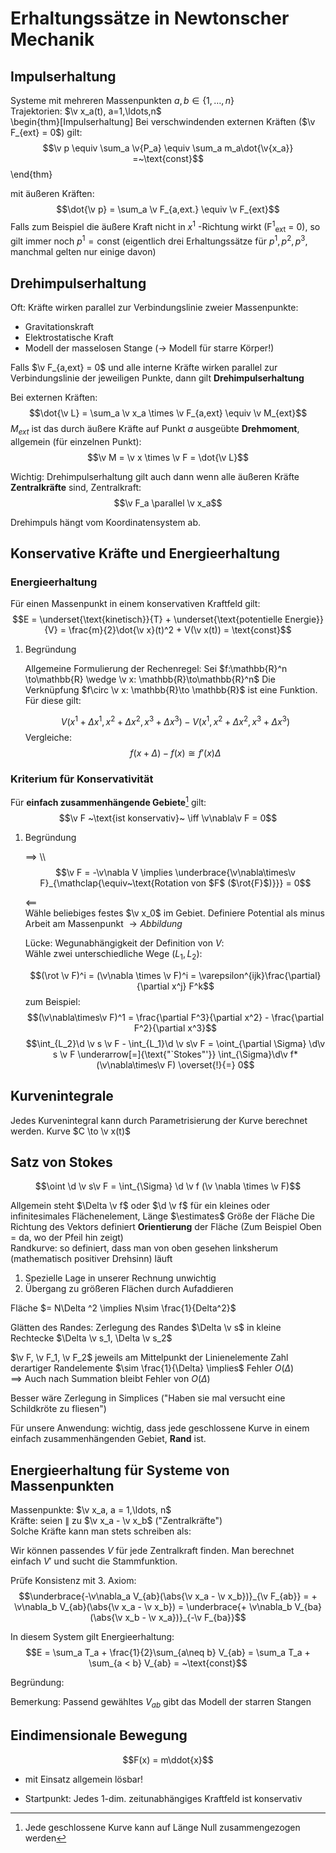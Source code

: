 * Erhaltungssätze in Newtonscher Mechanik
** Impulserhaltung
   Systeme mit mehreren Massenpunkten $a,b\in\{1,\ldots, n\}$ \\
   Trajektorien: $\v x_a(t), a=1,\ldots,n$ \\
   \begin{thm}[Impulserhaltung]
   Bei verschwindenden externen Kräften ($\v F_{ext} = 0$) gilt:
   \[\v p \equiv \sum_a \v{P_a} \equiv \sum_a m_a\dot{\v{x_a}} =~\text{const}\]
   \end{thm}
   \begin{proof}
   \begin{align*}
   \dot{\v p} &= \sum_a m_a \ddot{\v{x_a}} \\
   &= \sum_a \v{F_a} \\
   &= \sum_a(\sum_{\substack{b \\ a\neq b}} \v{F_{ab}}) \\
   &= \sum_{\substack{a,b \\ a\neq b}} \v{F_{ab}} \tag{Summe über alle Paare von $a,b$} \\
   &= \sum_{a > b}\v{F_{ab}} + \sum{a < b} \v{F_{ab}} \\
   &= \sum_{a > b}(\v{F_{ab}} + \v{F_{ba}})
   &\underarrow[=]{3. Newtonsches Axiom} 0 \tag*{\qedhere}
   \end{align*}
   \end{proof}

   mit äußeren Kräften:
   \[\dot{\v p} = \sum_a \v F_{a,ext.} \equiv \v F_{ext}\]
   Falls zum Beispiel die äußere Kraft nicht in $x^1$ -Richtung wirkt (F^1_{ext} = 0), so gilt immer noch $p^1 = \text{const}$
   (eigentlich drei Erhaltungssätze für $p^1, p^2,p^3$, manchmal gelten nur einige davon)
** Drehimpulserhaltung
   Oft: Kräfte wirken parallel zur Verbindungslinie zweier Massenpunkte:
   - Gravitationskraft
   - Elektrostatische Kraft
   - Modell der masselosen Stange (\rightarrow Modell für starre Körper!)
   \begin{defn}[Drehimpuls]
   \begin{align*}
   \v L_a &\equiv \v x_a \times \v p_a \\
   (\v L_a)^i &= \varepsilon^{ijk}x_a^j p_a^k
   \end{align*}
   \end{defn}
   Falls $\v F_{a,ext} = 0$ und alle interne Kräfte wirken parallel zur Verbindungslinie der jeweiligen Punkte, dann gilt *Drehimpulserhaltung*
   \begin{thm}[Drehimpulserhaltung]
   \[\v L \equiv \sum_a \v L_a = \sum_a m_a \v x_a \times \dot{\v x}_a = \sum_a \v x_a \times \v p_a = ~\text{const}\]
   \end{thm}
   \begin{proof}
   Nachrechnen:
   \begin{align*}
   \dot{\v L} &= \sum_a m_a (\dot{\v x}_a \times \dot{\v x}_a + \v x_a + \ddot{\v x}_a) \\
   &= \sum_a \v x_a \times \v F_a \\
   &= \sum_{a\neq b} \v x_a \times \v F_{ab} \tag{Summe über alle Paare von $a,b, a\neq b$} \\
   &= \sum_{a > b}(\v x_a \times \v F_{ab} + \v x_b \times \v F_{ba}) \\
   &= \sum_{a > b} (\v x_a - \v x_b)\times \v F_{ab} \\
   \intertext{da $\v F_{ab} \parallel (\v x_a - \v x_b)$ per Annahme} \\
   &= 0 \tag*{\qedhere}
   \end{align*}
   \end{proof}
   Bei externen Kräften:
   \[\dot{\v L} = \sum_a \v x_a \times \v F_{a,ext} \equiv \v M_{ext}\]
   $M_{ext}$ ist das durch äußere Kräfte auf Punkt $a$ ausgeübte *Drehmoment*, allgemein (für einzelnen Punkt):
   \[\v M = \v x \times \v F = \dot{\v L}\]

   Wichtig: Drehimpulserhaltung gilt auch dann wenn alle äußeren Kräfte *Zentralkräfte* sind, Zentralkraft:
   \[\v F_a \parallel \v x_a\]

   Drehimpuls hängt vom Koordinatensystem ab.
   \begin{remark}
   $\v L \equiv \v x\times \v p$ (allgemeiner jedes Kreuzprodukt von Vektoren) \\
   ist ein \textbf{Axial-} oder \textbf{Pseudovektor}, das heißt: Bei Drehungen wie Vektor, Bei Reflexion am Ursprung kein Vorzeichenänderung
   \begin{proof}
   \[\v a \to -\v a, \v b \to -\v b \implies \v a \times \v b \to + \v a \times \v b \qedhere\]
   \end{proof}
   \end{remark}
** Konservative Kräfte und Energieerhaltung
   \begin{defn}[Gradient]
   Gradient von $V$:
   \[\v\nabla \equiv (\frac{\partial V}{\partial x^1}, \frac{\partial V}{\partial x^2}, \frac{\partial V}{\partial x^3})\]
   $\frac{\partial}{\partial x}$ ist ein "Differentialoperator", also:
   \[\frac{\partial}{\partial x}:f(x,y)\mapsto \frac{\partial f(x,y)}{\partial x}\]
   Dementsprechend $\frac{\partial^2}{\partial x^2}$ ist ein "Differentialoperator" zweiter Ordnung, also:
   \[\frac{\partial^2}{\partial x^2}:f(x,y)\mapsto \frac{\partial^2 f(x,y)}{\partial x^2}\]
   $\v\nabla V$ ist gute Schreibweise, weil $\v\nabla$ ein vektorwertiger Differentialoperator ist:
   \[\v\nabla = (\frac{\partial}{\partial x^1}, \frac{\partial}{\partial x^2}, \frac{\partial}{\partial x^3})\]
   \end{defn}
   \begin{defn}[konservatives Kraftfeld]
   Ein zeitunabhängiges Kraftfeld $\v F(\v x)$ heißt \textbf{konservativ} falls es eine Funktion $V(\v x)$ ("Potential") gibt. sodass
   \[\v F = -\v \nabla V\]
   \end{defn}
*** Energieerhaltung
	Für einen Massenpunkt in einem konservativen Kraftfeld gilt:
	\[E = \underset{\text{kinetisch}}{T} + \underset{\text{potentielle Energie}}{V} = \frac{m}{2}\dot{\v x}(t)^2 + V(\v x(t)) = \text{const}\]
**** Begründung
	 \begin{align*}
	 \dd{T}{t} &= \frac{m}{2}\dd{}{t}(\dot{x}^i\dot{x}^i) = \frac{m}{2}2 \dot{x}^i \ddot{x}^i = m\dot{\v x}\ddot{\v x} \\
	 \dd{V}{t} &= \lim_{\Delta t \to 0} \frac{V(x^1 + \Delta x^1, x^2 + \Delta x^2, x^3 + \Delta x^3) - V(x^1, x^2, x^3)}{\Delta t} \\
	 \intertext{mit $\Delta x = \dd{\v x}{t}\Delta t$} \\
	 \intertext{Umschreiben des Zählers} \\
	 &V(x^1 + \Delta x^1, x^2 + \Delta x^2, x^3 + \Delta x^3) - V(x^1, x^2 + \Delta x^2, x^3 + \Delta x^3) \\
	 + &V(x^1, x^2 + \Delta x^2, x^3 + \Delta x^3) - V(x^1, x^2, x^3 + \Delta x^3) \\
	 + &V(x^1, x^2, x^3 + \Delta x^3) - V(x^1, x^2, x^3) \\
	 &\cong \frac{\partial V}{\partial x^1}(x^1,x^2 + \Delta x^2, x^3 + \Delta x^3)\Delta x^1 + \frac{\partial V}{\partial x^1}(x^1,x^2,x^3 + \Delta x^3) \Delta x^2 + \frac{\partial V}{\partial x^1} (\v x)\Delta x^3
	 \intertext{Teilen durch $\Delta t$, Grenzwertbildung}
	 \dd{V}{t} &= \frac{\partial V}{\partial x^i}(\v x(t))\dd{x^i}{t} \\
	 \shortintertext{oder (allgemeine Rechenregel)}
	 \d V &= \frac{\partial V}{\partial x^i} \d x^i
	 \end{align*}
	 Allgemeine Formulierung der Rechenregel: Sei $f:\mathbb{R}^n \to\mathbb{R} \wedge \v x: \mathbb{R}\to\mathbb{R}^n$
	 Die Verknüpfung $f\circ \v x: \mathbb{R}\to \mathbb{R}$ ist eine Funktion. Für diese gilt:
	 \begin{align}
	 \underbrace{\d f}_{\mathclap{\text{totales Differential}}} &= \frac{\partial f}{\partial x^i}\d x^i = (\v\nabla f) \d \v x \\
	 \shortintertext{oder totale Ableitung:} \\
	 \dd{f}{t} &= \frac{\partial f}{\partial x^i} \frac{\d x^i}{\d t} \\
	 \shortintertext{Unsere Anwendung} \\
	 \dot{E} = m\dot{\v x} \ddot{\v x} + \frac{\partial V}{\partial x^i} \dot{x}^i = \v F \dot{\v x} + (\v\nabla V)\dot{\v x} = 0~\checkmark
	 \end{align}
	 \[V(x^1 + \Delta x^1, x^2 + \Delta x^2, x^3 + \Delta x^3) - V(x^1, x^2 + \Delta x^2, x^3 + \Delta x^3)\]
	 Vergleiche:
	 \[f(x + \Delta) - f(x) \cong f'(x)\Delta\]
*** Kriterium für Konservativität
	Für *einfach zusammenhängende Gebiete*[fn::Jede geschlossene Kurve kann auf Länge Null zusammengezogen werden] gilt:
	\[\v F ~\text{ist konservativ}~ \iff \v\nabla\v F = 0\]
**** Begründung
	 $\implies$ \\ \[\v F = -\v\nabla V \implies \underbrace{\v\nabla\times\v F}_{\mathclap{\equiv~\text{Rotation von $F$ ($\rot{F}$)}}} = 0\]
	 \begin{align*}
	 (\v\nabla\times\v F)^i &= \varepsilon^{ijk} \frac{\partial}{\partial x^j} F^k = \varepsilon^{ijk}\partial^i F^k \\
	 &= -\varepsilon^{ijk}\partial^j\partial^k V = -\frac{1}{2}(\varepsilon^{ijk} -\varepsilon^{ikj})\partial^j\partial^k V \\
	 &= - \frac{1}{2}\varepsilon^{ijk}\partial^j \partial^k V + \frac{1}{2}\varepsilon^{ikj}\underbrace{\partial^k\partial^j}_{\mathclap{\text{habe benutzt}~\frac{\partial}{\partial x}\frac{\partial}{\partial y} = \frac{\partial}{\partial y}\frac{\partial}{\partial x}}} V \\
	 &\underarrow[=]{$k \leftrightarrow j$} -\frac{1}{2}\varepsilon^{ijk}\partial^j\partial^k V + \frac{1}{2}\varepsilon^{ijk}\partial^j\partial^k V = 0
	 \end{align*}
	 $\impliedby$ \\
	 Wähle beliebiges festes $\v x_0$ im Gebiet. Definiere Potential als minus Arbeit am Massenpunkt $\rightarrow Abbildung$
	 \begin{align*}
	 V(\v x) &\equiv -\int_{\v x_0}^{\v x} \v F(x)\d\v s \tag{Linienintegral} \\
	 \intertext{Linienintegral kann immer definiert werden, wenn Kurve durch Gebiet mit Vektorfeld verläuft}
	 \d\v s &\equiv \d\v x(s) =(\dd{x^1}{\d x}, \dd{x^2}{\d x}, \dd{x^3}{\d x}) \d s \\
	 \intertext{Also gilt:}
	 \v F\d\v s &= \underbrace{F^i (\dd{x^i}{s})\d s}_{\mathclap{\text{Integrand im normalen Riemann Integral}}} \\
	 \intertext{Wähle beliebigen kleinen Vektor $\v l$ und berechne:}
	 \v l \v F(\v x) &\cong -(-\int_{\v x}^{\v x + \v l} \d\v s \v F) \\
	 &= -((-\int_{\v x_0}^{\v x + \v l} \d \v s \v F) - ( -\int_{\v x_0}^{\v x} \d\v s \v F)) \\
	 &= -(V(\v x + \v l) -V(\v x)) \\
	 &\cong - \frac{\partial V}{\partial x^i}l^i = -\v l(\v\nabla V) \\
	 &\implies \v l(\v F + \v\nabla V) = 0 \\
	 &\implies \v F + \v\nabla V = 0 \checkmark
	 \end{align*}
	 Lücke: Wegunabhängigkeit der Definition von $V$: \\
	 Wähle zwei unterschiedliche Wege ($L_1, L_2$):
	 \begin{align*}
	 \int_{L_1}\d\v s \v F - \int_{L_2}\d \v s \v F = \underarrow[\oint]{\text{Rand von } $\Sigma$} \d\v s\v F \\
	 \intertext{Satz von Stokes}
	 &= \int_{\Sigma}\v{d f}(\v\nabla \times\v F)
	 \end{align*}
	 \[(\rot \v F)^i = (\v\nabla \times \v F)^i = \varepsilon^{ijk}\frac{\partial}{\partial x^j} F^k\]
	 zum Beispiel:
	 \[(\v\nabla\times\v F)^1 = \frac{\partial F^3}{\partial x^2} - \frac{\partial F^2}{\partial x^3}\]
	 \[\int_{L_2}\d \v s \v F - \int_{L_1}\d \v s\v F = \oint_{\partial \Sigma} \d\v s \v F \underarrow[=]{\text{"`Stokes"'}} \int_{\Sigma}\d\v f*(\v\nabla\times\v F) \overset{!}{=} 0\]
** Kurvenintegrale
   Jedes Kurvenintegral kann durch Parametrisierung der Kurve berechnet werden.
   Kurve $C \to \v x(t)$
   \begin{align*}
   \d \v x &\equiv \d \v s \\
   \int_C \d \v s \v F(\v x) &\equiv \int_C \d \v x \v F(\v x) = \int_{t_1}^{t_2} \d t \frac{\d \v x(t)}{\d t} \v F(\v x(t))
   \end{align*}
** Satz von Stokes
   #+ATTR_LATEX: :options [Satz von Stokes]
   #+begin_defn latex
   \[\oint \d \v s\v F = \int_{\Sigma} \d \v f (\v \nabla \times \v F)\]
   #+end_defn
   #+begin_proof latex
   \begin{align*}
   \oint \d\v s\v F &= \int_0^{\Delta x^1}\d s F^1(x,0) + \int_0^{\Delta x^2}\d s F^2(\Delta x^1, s) - \int_0^{\Delta x^1}\d s F^1(s, \Delta x^2) - \int_0^{\Delta x^2}\d s F^2(0,s) \\
   &= \int_0^{\Delta x^1}\d s(F^1(s,0) - F^1(s,\Delta x^2)) + \int_0^{\Delta x^2}\d s(F^2(\Delta x^1, s) - F^2(0,s)) \\
   &= \int_0^{\Delta x^1}\d s(\frac{\partial F^1}{\partial x^2})\Delta x^2 + \int_0^{\Delta x^2}\d s \frac{\partial F^2}{\partial x^1}\Delta x^1 + O(\Delta^3) \\
   &= \Delta x^1 \Delta x^2(\frac{\partial F^2}{\partial x^1} - \frac{\partial F^1}{\partial x^2}) + O(\Delta^3) \\
   &= \Delta x^1 \Delta x^2(\v\nabla \times \v F)^3 + O(\Delta^3) \\
   &= \underbrace{\Delta x^1 \Delta x^2 \hat{e_3}}_{\mathclap{\Delta \v f = ~\text{Der dem kleinen Flächenelement zugeordnete Vektor}}} (\v\nabla \times \v F) \\
   &\approx \Delta \v f(\v \nabla \times \v F)
   \end{align*}
   Allgemein steht $\Delta \v f$ oder $\d \v f$ für ein kleines oder infinitesimales Flächenelement, Länge $\estimates$ Größe der Fläche
   Die Richtung des Vektors definiert *Orientierung* der Fläche (Zum Beispiel Oben = da, wo der Pfeil hin zeigt) \\
   Randkurve: so definiert, dass man von oben gesehen linksherum (mathematisch positiver Drehsinn) läuft
   1. Spezielle Lage in unserer Rechnung unwichtig
   2. Übergang zu größeren Flächen durch Aufaddieren
   Fläche $= N\Delta ^2 \implies N\sim \frac{1}{Delta^2}$
   \begin{align*}
   \sum_{\text{Rechtecke}} \oint\d \v s\v F = \sum_{\text{Rechtecke}} \int\d\v f(\v\nabla \times \v F) + \underarrow[N]{Zahl der Rechtecke = $O(\Delta)$} O(\Delta^3) \\
   \shortintertext{weil sich nicht "innere Ränder wegheben"}
   \oint\d \v s\v F = \sum_{\text{Rechtecke}} \int\d\v f(\v\nabla \times \v F) \\
   \shortintertext{klar}
   \oint\d \v s\v F = \int\d\v f(\v\nabla \times \v F) \\
   \end{align*}
   Glätten des Randes:
   Zerlegung des Randes $\Delta \v s$ in kleine Rechtecke $\Delta \v s_1, \Delta \v s_2$
   \begin{align*}
   \Delta \v s &= \Delta \v s_1 + \Delta \v s_2 \\
   \v F \Delta\v s &= \v F \Delta \v s_1 + \v F \Delta \v s_2 = \v F_1 \Delta \v s_1 + \v F_2 \Delta \v s_2 + O(\Delta x^2)
   \end{align*}
   $\v F, \v F_1, \v F_2$ jeweils am Mittelpunkt der Linienelemente
   Zahl derartiger Randelemente $\sim \frac{1}{\Delta} \implies$ Fehler $O(\Delta)$ \\
   $\implies$ Auch nach Summation bleibt Fehler von $O(\Delta)$

   Besser wäre Zerlegung in Simplices ("Haben sie mal versucht eine Schildkröte zu fliesen")
   #+end_proof

   Für unsere Anwendung: wichtig, dass jede geschlossene Kurve in einem einfach zusammenhängenden Gebiet, *Rand* ist.
** Energieerhaltung für Systeme von Massenpunkten
   Massenpunkte: $\v x_a, a = 1,\ldots, n$ \\
   Kräfte: seien $\parallel$ zu $\v x_a - \v x_b$ ("Zentralkräfte") \\
   Solche Kräfte kann man stets schreiben als:
   \begin{align*}
   \v F_{ab} = -\v\nabla_a V_{ab}(\abs{\v x_a - \v x_b}) \\
   \shortintertext{mit:}
   V_{ab} = V{ba}, \v\nabla_a = (\frac{\partial}{\partial x^1_a}, \frac{\partial}{\partial x^2_a}, \frac{\partial}{\partial x^3_a}) \\
   \shortintertext{dazu:}
   -\v\nabla_a V_{ab} (\abs{\v x_a - \v x_b}) &= (-\v\nabla_a \abs{\v x_a - \v x_b}) V_{ab}'(\abs{\v x_a - \v x_b}) \\
   \shortintertext{Dies zeigt:}
   &= -\v\nabla_a \sqrt{(\v x_a - \v x_b)^2} \\
   &= \frac{\v x_a - \v x_b}{\abs{\v x_a - \v x_b}}
   \end{align*}
   Wir können passendes $V$ für jede Zentralkraft finden. Man berechnet einfach $V'$ und sucht die Stammfunktion.

   Prüfe Konsistenz mit 3. Axiom:
   \[\underbrace{-\v\nabla_a V_{ab}(\abs{\v x_a - \v x_b})}_{\v F_{ab}} = + \v\nabla_b V_{ab}(\abs{\v x_a - \v x_b}) = \underbrace{+ \v\nabla_b V_{ba}(\abs{\v x_b - \v x_a})}_{-\v F_{ba}}\]

   In diesem System gilt Energieerhaltung:
   \[E = \sum_a T_a + \frac{1}{2}\sum_{a\neq b} V_{ab} = \sum_a T_a + \sum_{a < b} V_{ab} = ~\text{const}\]

   Begründung:
   \begin{align*}
   \dot{E} &= \sum_a \dot{\v x}_a \v F_a + \frac{1}{2}\sum_{a\neq b}((\v \nabla_a V_{ab})\dot{\v x}_a + (\v\nabla_b V_{ab})\dot{\v x}_b) \\
   &= \sum_{a\neq b} \dot{\v x}_a \v F_{ab} + \frac{1}{2}\sum_{a\neq b} ( -\v F_{ab}\dot{\v x}_a - \underbrace{\v F_{ab} \dot{\v x}_b}_{\mathclap{\text{Umbenennung $a\leftrightarrow b$}}}) = 0 \\
   & = W - \frac{1}{2} W - \frac{1}{2} W
   \end{align*}

   Bemerkung: Passend gewähltes $V_{ab}$ gibt das Modell der starren Stangen
** Eindimensionale Bewegung
   \[F(x) = m\ddot{x}\]
   - mit Einsatz allgemein lösbar!
   - Startpunkt: Jedes 1-dim. zeitunabhängiges Kraftfeld ist konservativ
	 \begin{align*}
	 E = \frac{m}{2}\dot{x}^2 + V(x) = ~\text{const} \\
	 \intertext{(bis auf Vorzeichen)}
	 \dot{x} = \sqrt{\frac{2}{m}(E-V(x))} \implies \d t = \frac{\d x}{\sqrt{\frac{2}{m}(E-V(x))}} \\
	 t = \in \frac{\d x}{\sqrt{\frac{2}{m}}(E - V(x))}
	 \intertext{Integral lösen, Integrationskonstante und Energie so bestimmen, das Anfangswertproblem gelöst}
	 t = t(x) ~\text{auflösen}~ \implies x = x(t) \checkmark
	 \intertext{viel einfacher als allgemeine Differentialgleichung 2. Ordnung}
	 \end{align*}
